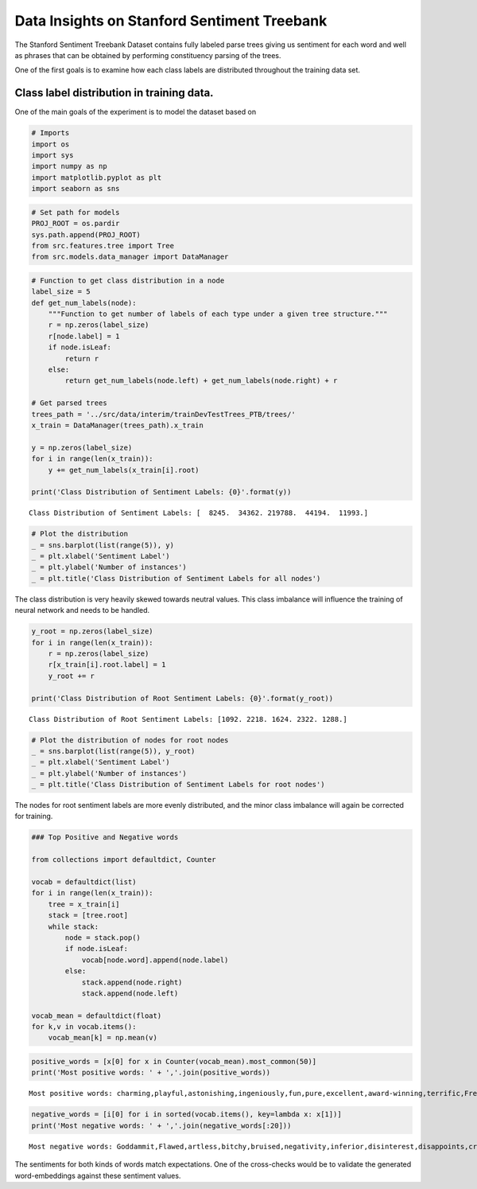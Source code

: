 
Data Insights on Stanford Sentiment Treebank
--------------------------------------------

The Stanford Sentiment Treebank Dataset contains fully labeled parse
trees giving us sentiment for each word and well as phrases that can be
obtained by performing constituency parsing of the trees.

One of the first goals is to examine how each class labels are
distributed throughout the training data set.

Class label distribution in training data.
~~~~~~~~~~~~~~~~~~~~~~~~~~~~~~~~~~~~~~~~~~

One of the main goals of the experiment is to model the dataset based on

.. code:: ipython3

    # Imports
    import os
    import sys
    import numpy as np
    import matplotlib.pyplot as plt
    import seaborn as sns

.. code:: ipython3

    # Set path for models
    PROJ_ROOT = os.pardir
    sys.path.append(PROJ_ROOT)
    from src.features.tree import Tree
    from src.models.data_manager import DataManager

.. code:: ipython3

    # Function to get class distribution in a node
    label_size = 5
    def get_num_labels(node):
        """Function to get number of labels of each type under a given tree structure."""
        r = np.zeros(label_size)
        r[node.label] = 1
        if node.isLeaf:
            return r
        else:
            return get_num_labels(node.left) + get_num_labels(node.right) + r
    
    # Get parsed trees
    trees_path = '../src/data/interim/trainDevTestTrees_PTB/trees/'
    x_train = DataManager(trees_path).x_train
    
    y = np.zeros(label_size)
    for i in range(len(x_train)):
        y += get_num_labels(x_train[i].root)
    
    print('Class Distribution of Sentiment Labels: {0}'.format(y))


.. parsed-literal::

    Class Distribution of Sentiment Labels: [  8245.  34362. 219788.  44194.  11993.]
    

.. code:: ipython3

    # Plot the distribution
    _ = sns.barplot(list(range(5)), y)
    _ = plt.xlabel('Sentiment Label')
    _ = plt.ylabel('Number of instances')
    _ = plt.title('Class Distribution of Sentiment Labels for all nodes')



.. image:: output_7_0_StoryTelling.png


The class distribution is very heavily skewed towards neutral values.
This class imbalance will influence the training of neural network and
needs to be handled.

.. code:: ipython3

    y_root = np.zeros(label_size)
    for i in range(len(x_train)):
        r = np.zeros(label_size)
        r[x_train[i].root.label] = 1
        y_root += r
    
    print('Class Distribution of Root Sentiment Labels: {0}'.format(y_root))


.. parsed-literal::

    Class Distribution of Root Sentiment Labels: [1092. 2218. 1624. 2322. 1288.]
    

.. code:: ipython3

    # Plot the distribution of nodes for root nodes
    _ = sns.barplot(list(range(5)), y_root)
    _ = plt.xlabel('Sentiment Label')
    _ = plt.ylabel('Number of instances')
    _ = plt.title('Class Distribution of Sentiment Labels for root nodes')



.. image:: output_10_0_StoryTelling.png


The nodes for root sentiment labels are more evenly distributed, and the
minor class imbalance will again be corrected for training.

.. code:: ipython3

    ### Top Positive and Negative words
    
    from collections import defaultdict, Counter
    
    vocab = defaultdict(list)
    for i in range(len(x_train)):
        tree = x_train[i]
        stack = [tree.root]
        while stack:
            node = stack.pop()
            if node.isLeaf:
                vocab[node.word].append(node.label)
            else:
                stack.append(node.right)
                stack.append(node.left)
    
    vocab_mean = defaultdict(float)
    for k,v in vocab.items():
        vocab_mean[k] = np.mean(v)

.. code:: ipython3

    positive_words = [x[0] for x in Counter(vocab_mean).most_common(50)]
    print('Most positive words: ' + ','.join(positive_words))


.. parsed-literal::

    Most positive words: charming,playful,astonishing,ingeniously,fun,pure,excellent,award-winning,terrific,Freedom,love,Great,creative,humor,great,beautiful,pleasure,better,sweet,perfect,smart,best,happy,funniest,glorious,delightful,honest,joy,masterpiece,fresh,slam-dunk,encourage,entertaining,impressive,brilliantly,shines,powerful,thoughtful,Oscar-worthy,nicest,pretty,remarkable,laughing,marvelous,worthy,laughter,enthralling,captivating,goodies,Oscar-sweeping
    

.. code:: ipython3

    negative_words = [i[0] for i in sorted(vocab.items(), key=lambda x: x[1])]
    print('Most negative words: ' + ','.join(negative_words[:20]))


.. parsed-literal::

    Most negative words: Goddammit,Flawed,artless,bitchy,bruised,negativity,inferior,disinterest,disappoints,cringe,downer,grotesquely,horrendously,Snide,cold-fish,dehumanizing,pissed,trash-cinema,car-wreck,stalking
    

The sentiments for both kinds of words match expectations. One of the
cross-checks would be to validate the generated word-embeddings against
these sentiment values.